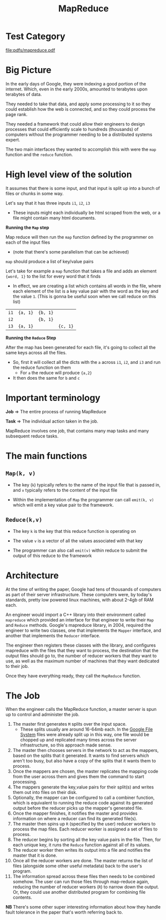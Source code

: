 * Test Category
:PROPERTIES:
:ID:       d775182b-aa2a-48f3-8bfa-14f7616b104e
:END:
#+title: MapReduce

[[file:pdfs/mapreduce.pdf]]

* Big Picture

In the early days of Google, they were indexing a good portion of the internet. Which, even in the early 2000s, amounted to
terabytes upon terabytes of data.

They needed to take that data, and apply some processing to it so they could establish how the web is connected, and so they could
process the page rank.

They needed a framework that could allow their engineers to design processes that could efficiently scale to hundreds (thousands) of
computers without the programmer needing to be a distributed systems expert.

The two main interfaces they wanted to accomplish this with were the =map= function and the =reduce= function.

* High level view of the solution

It assumes that there is some input, and that input is split up into a bunch of files or chunks in some way.

Let's say that it has three inputs =i1=, =i2=, =i3=
- These inputs might each individually be html scraped from the web, or a file might contain many html documents.

*Running the =Map= step*

Map reduce will then run the =map= function defined by the programmer on each of the input files
- (note that there's some parallelism that can be achieved)

=map= should produce a list of key/value pairs

Let's take for example a =map= function that takes a file and adds an element ={word, 1}= to the list for every word that it finds
- In effect, we are creating a list which contains all words in the file, where each element of the list is a key value pair with
  the word as the key and the value =1=. (This is gonna be useful soon when we call reduce on this list)

| =i1= | ={a, 1}= | ={b, 1}= |          |
| =i2= |          | ={b, 1}= |          |
| =i3= | ={a, 1}= |          | ={c, 1}= |

*Running the =Reduce= Step*

After the map has been generated for each file, it's going to collect all the same keys across all the files.
- So, first it will collect all the dicts with the =a= across =i1=, =i2=, and =i3= and run the reduce function on them
  - For =a= the reduce will produce ={a,2}=
- It then does the same for =b= and =c=

* Important terminology

*Job* => The entire process of running MapReduce

*Task* => The individual action taken in the job.

MapReduce involves one job, that contains many map tasks and many subsequent reduce tasks.

* The main functions

** =Map(k, v)=
- The key (=k=) typically refers to the name of the input file that is passed in,
  and =v= typically refers to the content of the input file

- Within the implementation of =Map= the programmer can call =emit(k, v)= which will
  emit a key value pair to the framework.

** =Reduce(k,v)=
- The key =k= is the key that this reduce function is operating on
- The value =v= is a vector of all the values associated with that key

- The programmer can also call =emit(v)= within reduce to submit the output of this reduce
  to the framework

* Architecture

At the time of writing the paper, Google had tens of thousands of computers as part of their server
infrastructure. These computers were, by today's standards, pretty low powered linux machines,
with about 2-4gb of RAM each.

An engineer would import a C++ library into their environment called =mapreduce= which provided an
interface for that engineer to write their =Map= and =Reduce= methods. Google's mapreduce library,
in 2004, required the engineer to write two classes, one that implements the =Mapper= interface,
and another that implements the =Reducer= interface.

The engineer then registers these classes with the library, and configures mapreduce with the files
that they want to process, the destination that the output files should go to, the number of reducer
workers that they want to use, as well as the maximum number of machines that they want dedicated
to their job.

Once they have everything ready, they call the =MapReduce= function.

* The Job

When the engineer calls the MapReduce function, a master server is spun up to control and administer the job.

1. The master first generates =M= splits over the input space.
   - These splits usually are around 16-64mb each. In the [[id:30a19bea-2a70-4621-aeb7-e0dfca83a07a][Google File System]] files
     were already split up in this way, one file would be chopped up and replicated
     many times across the server infrastructure, so this approach made sense.
2. The master then chooses servers in the network to act as the mappers, based on the
   splits that it generated. It wants to find servers which aren't too busy, but also
   have a copy of the splits that it wants them to process.
3. Once the mappers are chosen, the master replicates the mapping code from the user
   across them and gives them the command to start processing.
4. The mappers generate the key,value pairs for their split(s) and writes them out into
   files on their disk.
5. Optionally, the mapper can be configured to call a combiner function, which is equivalent
   to running the reduce code against its generated output before the reducer picks up the
   mapper's generated file.
6. Once the mapper finishes, it notifies the master and provides information on where a reducer
   can find its generated file(s).
7. The master then spins up =R= (specified by the user) reducer workers to process the map files.
   Each reducer worker is assigned a set of files to process.
8. The reducer begins by sorting all the key value pairs in the file. Then, for each unique key,
   it runs the =Reduce= function against all of its values.
9. The reducer worker then writes its output into a file and notifies the master that it is done.
10. Once all the reducer workers are done. The master returns the list of files (alongside some other
    useful metadata) back to the user's program.
11. The information spread across these files then needs to be combined somehow. The user can run those
    files through map-reduce again, reducing the number of reducer workers (=R=) to narrow down the
    output. Or, they could use another distributed program for combining file contents.

*NB* There's some other super interesting information about how they handle fault tolerance in the paper
that's worth referring back to.
